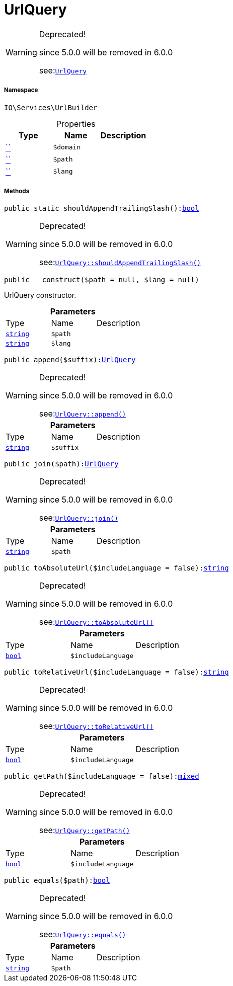 :table-caption!:
:example-caption!:
:source-highlighter: prettify
:sectids!:
[[io__urlquery]]
= UrlQuery



[WARNING]
.Deprecated! 
====

since 5.0.0 will be removed in 6.0.0

see:xref:stable7@interface::Webshop.adoc#webshop_helpers_urlquery[`UrlQuery`]
====


===== Namespace

`IO\Services\UrlBuilder`





.Properties
|===
|Type |Name |Description

|         xref:5.0.0@plugin-::.adoc#[``]
a|`$domain`
||         xref:5.0.0@plugin-::.adoc#[``]
a|`$path`
||         xref:5.0.0@plugin-::.adoc#[``]
a|`$lang`
|
|===


===== Methods

[source%nowrap, php, subs=+macros]
[#shouldappendtrailingslash]
----

public static shouldAppendTrailingSlash():link:http://php.net/bool[bool^]

----

[WARNING]
.Deprecated! 
====

since 5.0.0 will be removed in 6.0.0

see:xref:stable7@interface::Webshop.adoc#webshop_helpers_urlquery_shouldappendtrailingslash[`UrlQuery::shouldAppendTrailingSlash()`]
====






[source%nowrap, php, subs=+macros]
[#__construct]
----

public __construct($path = null, $lang = null)

----





UrlQuery constructor.

.*Parameters*
|===
|Type |Name |Description
|link:http://php.net/string[`string`^]
a|`$path`
|

|link:http://php.net/string[`string`^]
a|`$lang`
|
|===


[source%nowrap, php, subs=+macros]
[#append]
----

public append($suffix):xref:IO/Services/UrlBuilder/UrlQuery.adoc#[UrlQuery]

----

[WARNING]
.Deprecated! 
====

since 5.0.0 will be removed in 6.0.0

see:xref:stable7@interface::Webshop.adoc#webshop_helpers_urlquery_append[`UrlQuery::append()`]
====






.*Parameters*
|===
|Type |Name |Description
|link:http://php.net/string[`string`^]
a|`$suffix`
|
|===


[source%nowrap, php, subs=+macros]
[#join]
----

public join($path):xref:IO/Services/UrlBuilder/UrlQuery.adoc#[UrlQuery]

----

[WARNING]
.Deprecated! 
====

since 5.0.0 will be removed in 6.0.0

see:xref:stable7@interface::Webshop.adoc#webshop_helpers_urlquery_join[`UrlQuery::join()`]
====






.*Parameters*
|===
|Type |Name |Description
|link:http://php.net/string[`string`^]
a|`$path`
|
|===


[source%nowrap, php, subs=+macros]
[#toabsoluteurl]
----

public toAbsoluteUrl($includeLanguage = false):link:http://php.net/string[string^]

----

[WARNING]
.Deprecated! 
====

since 5.0.0 will be removed in 6.0.0

see:xref:stable7@interface::Webshop.adoc#webshop_helpers_urlquery_toabsoluteurl[`UrlQuery::toAbsoluteUrl()`]
====






.*Parameters*
|===
|Type |Name |Description
|link:http://php.net/bool[`bool`^]
a|`$includeLanguage`
|
|===


[source%nowrap, php, subs=+macros]
[#torelativeurl]
----

public toRelativeUrl($includeLanguage = false):link:http://php.net/string[string^]

----

[WARNING]
.Deprecated! 
====

since 5.0.0 will be removed in 6.0.0

see:xref:stable7@interface::Webshop.adoc#webshop_helpers_urlquery_torelativeurl[`UrlQuery::toRelativeUrl()`]
====






.*Parameters*
|===
|Type |Name |Description
|link:http://php.net/bool[`bool`^]
a|`$includeLanguage`
|
|===


[source%nowrap, php, subs=+macros]
[#getpath]
----

public getPath($includeLanguage = false):link:http://php.net/mixed[mixed^]

----

[WARNING]
.Deprecated! 
====

since 5.0.0 will be removed in 6.0.0

see:xref:stable7@interface::Webshop.adoc#webshop_helpers_urlquery_getpath[`UrlQuery::getPath()`]
====






.*Parameters*
|===
|Type |Name |Description
|link:http://php.net/bool[`bool`^]
a|`$includeLanguage`
|
|===


[source%nowrap, php, subs=+macros]
[#equals]
----

public equals($path):link:http://php.net/bool[bool^]

----

[WARNING]
.Deprecated! 
====

since 5.0.0 will be removed in 6.0.0

see:xref:stable7@interface::Webshop.adoc#webshop_helpers_urlquery_equals[`UrlQuery::equals()`]
====






.*Parameters*
|===
|Type |Name |Description
|link:http://php.net/string[`string`^]
a|`$path`
|
|===


